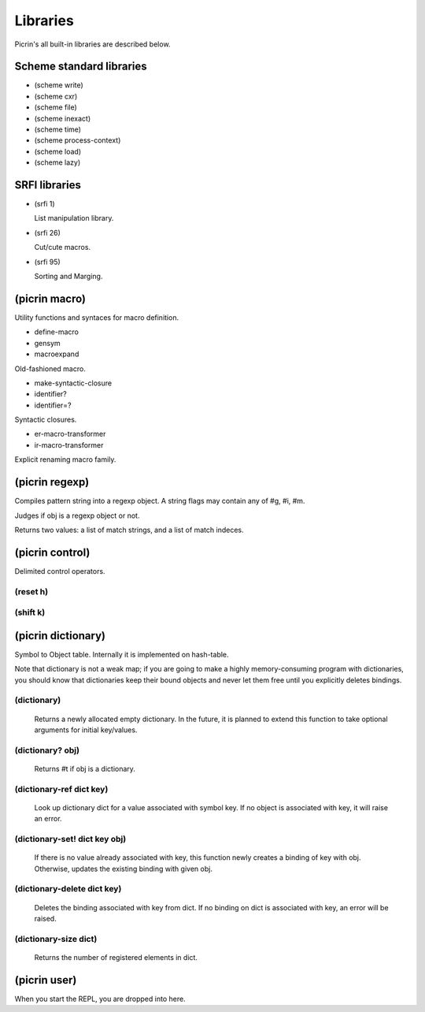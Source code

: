 Libraries
=========

Picrin's all built-in libraries are described below.

Scheme standard libraries
-------------------------

- (scheme write)
- (scheme cxr)
- (scheme file)
- (scheme inexact)
- (scheme time)
- (scheme process-context)
- (scheme load)
- (scheme lazy)

SRFI libraries
--------------

- (srfi 1)

  List manipulation library.

- (srfi 26)

  Cut/cute macros.

- (srfi 95)

  Sorting and Marging.

(picrin macro)
--------------

Utility functions and syntaces for macro definition.

- define-macro
- gensym
- macroexpand

Old-fashioned macro.

- make-syntactic-closure
- identifier?
- identifier=?

Syntactic closures.

- er-macro-transformer
- ir-macro-transformer

Explicit renaming macro family.

(picrin regexp)
---------------

.. topic:: (regexp ptrn [flags])

Compiles pattern string into a regexp object. A string flags may contain any of #\g, #\i, #\m.

.. topic:: (regexp? obj)

Judges if obj is a regexp object or not.

.. topic:: (regexp-match re input)

Returns two values: a list of match strings, and a list of match indeces.

.. topic:: (regexp-replace re input txt)

.. topic:: (regexp-split re input)

(picrin control)
----------------

Delimited control operators.

(reset h)
^^^^^^^^^

(shift k)
^^^^^^^^^

(picrin dictionary)
-------------------

Symbol to Object table. Internally it is implemented on hash-table.

Note that dictionary is not a weak map; if you are going to make a highly memory-consuming program with dictionaries, you should know that dictionaries keep their bound objects and never let them free until you explicitly deletes bindings.

(dictionary)
^^^^^^^^^^^^

  Returns a newly allocated empty dictionary. In the future, it is planned to extend this function to take optional arguments for initial key/values.

(dictionary? obj)
^^^^^^^^^^^^^^^^^

  Returns #t if obj is a dictionary.

(dictionary-ref dict key)
^^^^^^^^^^^^^^^^^^^^^^^^^

  Look up dictionary dict for a value associated with symbol key. If no object is associated with key, it will raise an error.

(dictionary-set! dict key obj)
^^^^^^^^^^^^^^^^^^^^^^^^^^^^^^

  If there is no value already associated with key, this function newly creates a binding of key with obj. Otherwise, updates the existing binding with given obj.

(dictionary-delete dict key)
^^^^^^^^^^^^^^^^^^^^^^^^^^^^

  Deletes the binding associated with key from dict. If no binding on dict is associated with key, an error will be raised.


(dictionary-size dict)
^^^^^^^^^^^^^^^^^^^^^^

  Returns the number of registered elements in dict.

(picrin user)
-------------

When you start the REPL, you are dropped into here.

